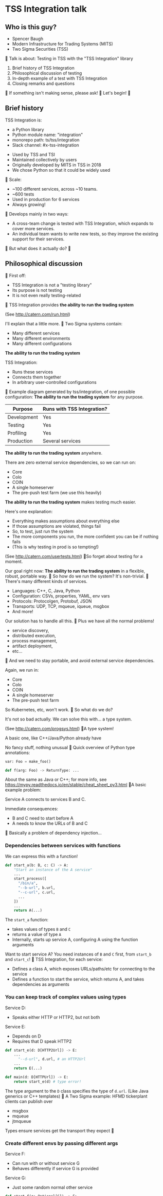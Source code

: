 
* TSS Integration talk
[[./logo.jpg]]

** Who is this guy?
- Spencer Baugh
- Modern Infrastructure for Trading Systems (MITS) [[./mitts.jpg]]
- Two Sigma Securities (TSS) [[./hihat.jpg]]

Talk is about:
Testing in TSS with the "TSS Integration" library
[[./logo.jpg]]

1. Brief history of TSS Integration
2. Philosophical discussion of testing
3. In-depth example of a test with TSS Integration
4. Closing remarks and questions

If something isn't making sense, please ask!

Let's begin!

** Brief history
TSS Integration is:
- a Python library
- Python module name: "integration"
- monorepo path: ts/tss/integration
- Slack channel: #x-tss-integration
[[./logo.jpg]]

- Used by TSS and TSI
- Maintained collectively by users
- Originally developed by MITS in TSS in 2018
- We chose Python so that it could be widely used

Scale:
- ~100 different services, across ~10 teams.
- ~600 tests
- Used in production for 6 services
- Always growing!

Develops mainly in two ways:
- A cross-team change is tested with TSS Integration,
  which expands to cover more services.
- An individual team wants to write new tests,
  so they improve the existing support for their services.

But what does it actually do?

** Philosophical discussion

First off:

- TSS Integration is not a "testing library"
- Its purpose is not testing
- It is not even really testing-related

TSS Integration provides
*the ability to run the trading system*

(See http://catern.com/run.html)

I'll explain that a little more.

Two Sigma systems contain:
- Many different services
- Many different environments
- Many different configurations

*The ability to run the trading system*

TSS Integration:
- Runs these services
- Connects them together
- In arbitrary user-controlled configurations 

Example diagram generated by tss/integration,
of one possible configuration:
[[./diagram.png]]

*The ability to run the trading system*
for any purpose.

| Purpose     | Runs with TSS Integration? |
|-------------+----------------------------|
| Development | Yes                        |
| Testing     | Yes                        |
| Profiling   | Yes                        |
| Production  | Several services           |

*The ability to run the trading system*
anywhere.

There are zero external service dependencies,
so we can run on:
- Core
- Colo
- COIN
- A single homeserver
- The pre-push test farm (we use this heavily)

*The ability to run the trading system*
makes testing much easier.

Here's one explanation:

- Everything makes assumptions about everything else
- If those assumptions are violated, things fail
- So, to test, just run the system
- The more components you run,
  the more confident you can be if nothing fails
- (This is why testing in prod is so tempting!)

(See http://catern.com/usertests.html)

So forget about testing for a moment.

Our goal right now:
*The ability to run the trading system*
in a flexible, robust, portable way.

So how do we run the system?
It's non-trivial.

There's many different kinds of services.

- Languages: C++, C, Java, Python
- Configuration: CSVs, properties, YAML, env vars
- Protocols: Protocolgen, Protobuf, JSON
- Transports: UDP, TCP, mqueue, iqueue, msgbox
- And more!

Our solution has to handle all this.

Plus we have all the normal problems!

- service discovery,
- distributed execution,
- process management,
- artifact deployment,
- etc...

And we need to stay portable,
and avoid external service dependencies.

Again, we run in:

- Core
- Colo
- COIN
- A single homeserver
- The pre-push test farm

So Kubernetes, etc, won't work.

So what do we do?

It's not so bad actually.
We can solve this with... a type system.

(See http://catern.com/progsys.html)

A type system!

A basic one, like C++/Java/Python already have

No fancy stuff, nothing unusual

Quick overview of Python type annotations:
#+begin_src python
var: Foo = make_foo()

def f(arg: Foo) -> ReturnType: ...
#+end_src

About the same as Java or C++;
for more info, see
https://mypy.readthedocs.io/en/stable/cheat_sheet_py3.html

A basic example problem:

Service A connects to services B and C.
[[./example1.png]]

Immediate consequences:
- B and C need to start before A
- A needs to know the URLs of B and C

Basically a problem of dependency injection...


[[file:tweet.png]]

*** Dependencies between services with functions
We can express this with a function!

#+begin_src python
def start_a(b: B, c: C) -> A:
    "Start an instance of the A service"
    ...
    start_process([
      "/bin/a",
      "--b-url", b.url,
      "--c-url", c.url,
      ...
    ])
    ...
    return A(...)
#+end_src

The =start_a= function:
- takes values of types =B= and =C=
- returns a value of type =A=
- Internally, starts up service A,
  configuring A using the function arguments

Want to start service A?
You need instances of =B= and =C= first,
from =start_b= and =start_c=!

TSS Integration, for each service:
- Defines a class A,
  which exposes URLs/paths/etc for connecting to the service
- Defines a function to start the service,
  which returns A,
  and takes dependencies as arguments

*** You can keep track of complex values using types
Service D:
- Speaks either HTTP or HTTP2, but not both
Service E:
- Depends on D
- Requires that D speak HTTP2
[[./example2.png]]

#+begin_src python
def start_e(d: D[HTTP2Url]) -> E:
    ...
      "--d-url", d.url, # an HTTP2Url
    ...
    return E(...)

def main(d: D[HTTPUrl]) -> E:
    return start_e(d) # type error!
#+end_src

The type argument to the =D= class
specifies the type of =d.url=.
(Like Java generics or C++ templates)

A Two Sigma example:
HFMD tickerplant clients can publish over
- msgbox
- mqueue
- jtmqueue
[[./tickerplant.png]]
Types ensure services get the transport they expect

*** Create different envs by passing different args
Service F:
- Can run with or without service G
- Behaves differently if service G is provided
Service G:
- Just some random normal other service
[[./example3.png]]

#+begin_src python
def start_f(g: Optional[G]) -> F:
    ...
    if g:
       ... "--g-url", g.url ...
    else:
       pass
    ...

def environment_one() -> None:
    g = ...
    f = start_f(g)
    ...

def environment_two() -> None:
    f = start_f(None)
    ...
#+end_src

We can use =environment_one= or =environment_two=,
each where appropriate.
(See http://catern.com/config.html)

In TSS Integration,
- production/tests/benchmarking
- TSS/TSI
- equities/futures/options
All build different environments,
out of the same components (functions and types).

*** Interact with the system using the REPL/debugger
A minor nice feature...

We do this frequently when debugging a system,
or manipulating it in an ad-hoc way.

#+begin_src python
>> i = start_i(...)
<I object at 0x7fb3a45a4290>
>> j = start_j(i, ...)
<J object at 0x7fb3a45a4490>
>> j.url
"https://example.com"
#+end_src

So that's how TSS Integration provides
*the ability to run the trading system*.

** In-depth example of a test with TSS Integration

TPS: Two sigma Position Service.

- Receives orders from the outside world over TCP
- Validates and possibly rejects those orders
- Updates another service, =posdelta=, with fills
- Stores data in a SQLite database
[[./tps.png]]

Why TPS?

- The subsystem required to support TPS is small.
- TPS is run by TSS Integration in production.

Our goal:
Put the principles we just discussed into practice

Pretend:
- We're writing the first tests for TPS
  (Normally we'd use the existing =test_tps.py=)
- But we've already written TPS types and functions
- Now let's set up an environment with TPS!

We start with a =TrioTestCase=
(an async-enabled =unittest.TestCase=)

We won't show anything async in this example,
so just ignore the =async= and =await= keywords.
#+begin_src python
class TestTPS(TrioTestCase):
    async def asyncSetUp(self) -> None:
        self.tps = await start_tps(...)

    async def test(self) -> None:
        self.assertTrue("Do test stuff")
#+end_src

We'll start up TPS by calling =start_tps=,
and perform the actual test in =test=.

#+begin_src python
async def start_tps(
  nursery: trio.Nursery,
  thread: rsyscall.Thread,
  listening_sock: FileDescriptor,
  database: integration.tps.Database,
  posdelta: Posdelta,
) -> TPS:
  ...
#+end_src
[[./tps.png]]

#+begin_src python
  nursery: trio.Nursery,
#+end_src

- Starts and detects failures in background tasks
- self.nursery (from TrioTestCase) is a trio.Nursery
  which fails the test if any background task fails

#+begin_src python
    async def asyncSetUp(self) -> None:
        self.tps = await start_tps(
            self.nursery,
            ...,
        )
#+end_src

For more info on trio see:
https://trio.readthedocs.io/en/stable/tutorial.html

#+begin_src python
  thread: rsyscall.Thread,
#+end_src

- Lets us run things on a remote host
- We'll use =local_thread= to just run locally

#+begin_src python
from rsyscall import local_thread

        self.thread = local_thread
        self.tps = await start_tps(
            ...,
            self.thread,
            ...,
        )
#+end_src

For more info on rsyscall see:
https://github.com/catern/rsyscall

#+begin_src python
  listening_sock: FileDescriptor,
#+end_src

- The first TPS-specific argument
- Used by TPS to listen for incoming TCP connections
- Standard Unix socket programming

#+begin_src python
        # make a TCP socket
        sock = await self.thread.socket(
            AF.INET, SOCK.STREAM)
        # bind it to a random port on localhost
        addr = SockaddrIn(0, "127.0.0.1")
        await sock.bind(await self.thread.ptr(addr))
        # and start listening
        await sock.listen(1024)
        self.tps = await start_tps(
            ...,
            sock,
            ...,
        )
#+end_src

#+begin_src python
  database: integration.tps.Database,
#+end_src

- Used by TPS as a backend and persistence mechanism
- =Database.make= creates the DB with the TPS schema
- =make_location= returns a temporary directory,
  for databases and any other state

#+begin_src python
        self.location = make_location()
        self.tps = await start_tps(
            ...,
            # Do it on localhost with self.thread
            await Database.make(
                self.thread, self.location/"tps.db"),
            ...,
        )
#+end_src

#+begin_src python
  posdelta: Posdelta,
#+end_src

- Another service; it distributes position updates

#+begin_src python
async def start_posdelta(
    nursery: trio.Nursery, thread: rsyscall.Thread,
    workdir: Path,
    ..., # some optional arguments, irrelevant here
) -> Posdelta:
#+end_src

- Use the same =trio.Nursery=, =rsyscall.Thread=
- =workdir= is a private directory to store state
- Make =workdir= under the dir from =make_location=

#+begin_src python
        self.tps = await start_tps(
            ...,
            await start_posdelta(
                self.nursery, self.thread,
                (self.location/"posdelta").mkdir()),
            ...,
        )
#+end_src

That's everything!

#+begin_src python
class TestTPS(TrioTestCase):
    async def asyncSetUp(self) -> None:
        self.thread = local_thread
        sock = await self.thread.socket(
            AF.INET, SOCK.STREAM)
        addr = SockaddrIn(0, "127.0.0.1")
        await sock.bind(await self.thread.ptr(addr))
        await sock.listen(1024)
        self.tps = await start_tps(
            self.nursery, self.thread,
            sock,
            await Database.make(
                self.thread, self.location/"tps.db"),
            await start_posdelta(
                self.nursery, self.thread,
                (self.location/"posdelta").mkdir()),
        )
#+end_src

Now we start up the Python client for TPS.
The TPS object contains the address for TPS.

#+begin_src python
    async def asyncSetUp(self) -> None:
        self.tps = ...
        self.client =
            await integration.tps.Client.connect(
                self.thread, self.tps.sockaddr)
#+end_src

Just send an order and fill, for some instrument

#+begin_src python
    async def test(self) -> None:
        order = await self.client.new_order(
            'buy', 100,
            self.tps.static_data.instruments[0],
            price=Decimal('50.0'))
        await order.fill(100, Decimal('50.0'))
#+end_src

- This is a complete test (for one kind of event)
- The client (as in production) checks invariants
- If they're violated, we'll get an exception
- If TPS errors or crashes, we'll get an exception
- Usually, we'd have more services for more coverage

** Closing remarks and questions

By making it easy to run the system,
we've improved our ability to test.

Summary list of features (for later review):
- type-safe composition and configuration of services, without limits
- safe for prod
- runs anywhere, including pre-push, homeservers, or colo
- requires no special privileges
- doesn't depend on any outside services
- can be used interactively from a REPL or debugger
- optimised process startup to avoid the usual monorepo high per-process startup delays
- distributed execution, can run across multiple hosts
- arbitrary universes, can run services from different universes together
- monitors processes at all times so that any process exits will be detected
- processes can be pinned to CPUs
- doesn't leave stray processes behind
- easy to clean up after, everything goes in a single directory

Areas for future development:
- Support for more services
- Usage by more teams
- More production usage

More significant long-term development:
- Usage outside Trading Engineering
  (Seigniorage project?)

How to get started?

To add your services to TSS Integration,
or to write your own library:

1. Understand your service dependencies;
   this is the hardest step!
2. Write it down as classes and function signatures
3. Implement those functions (relatively easy!)

Would you like to know more? Or get help starting?
- Shortly, ask me questions
- Later, feel free to join #x-tss-integration
- Look at ts/tss/integration/README.org
  https://gitlab.twosigma.com/main/ts.d/tss.d/integration-git/-/blob/master/README.org

Hopefully this talk has shown you
the importance of being able to run your system.

Example: trio and rsyscall and remote execution
#+begin_src python
async def start_fooserv(
    nursery: trio.Nursery,
    thread: rsyscall.Thread,
    workdir: Path,
) -> Fooserv:
    command = ts_fooserv.get_c_binary("fooserv").args(
        "--verbose", "--do-stuff-fast",
    )
    child_thread = await thread.clone()
    await child_thread.chdir(workdir)
    child_process = await child.exec(command)
    nursery.start_soon(child_process.check)
    return Fooserv()
#+end_src

